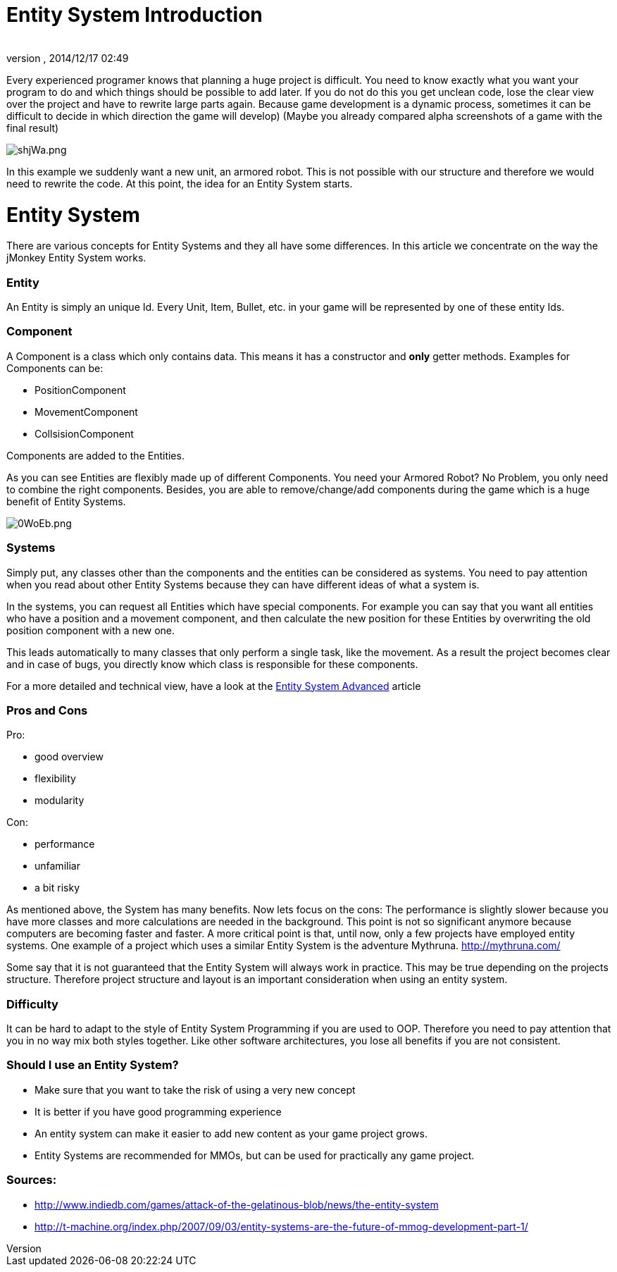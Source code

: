 = Entity System Introduction
:author: 
:revnumber: 
:revdate: 2014/12/17 02:49
:relfileprefix: ../../../
:imagesdir: ../../..
ifdef::env-github,env-browser[:outfilesuffix: .adoc]


Every experienced programer knows that planning a huge project is difficult.
You need to know exactly what you want your program to do and which
things should be possible to add later.
If you do not do this you get unclean code, lose the clear view over the project
and have to rewrite large parts again.
Because game development is a dynamic process, sometimes it can be difficult to 
decide in which direction the game will develop)
(Maybe you already compared alpha screenshots of a game with the final result)



image::http://media.moddb.com/images/articles/1/116/115301/auto/shjWa.png[shjWa.png,with="",height="",align="center"]

In this example we suddenly want a new unit, an armored robot.
This is not possible with our structure and therefore we would need to rewrite the code.
At this point, the idea for an Entity System starts.



= Entity System

There are various concepts for Entity Systems and they all have some differences.
In this article we concentrate on the way the jMonkey Entity System works.



=== Entity

An Entity is simply an unique Id. 
Every Unit, Item, Bullet, etc. in your game will be represented by one of these entity Ids.



=== Component

A Component is a class which only contains data.
This means it has a constructor and *only* getter methods.
Examples for Components can be:


*  PositionComponent
*  MovementComponent
*  CollsisionComponent

Components are added to the Entities.



As you can see Entities are flexibly made up of different Components.
You need your Armored Robot? No Problem, you only need to combine the right components.
Besides, you are able to remove/change/add components during the game which is a huge benefit of Entity Systems.



image::http://media.moddb.com/images/articles/1/116/115301/auto/0WoEb.png[0WoEb.png,with="",height="",align="center"]




=== Systems

Simply put, any classes other than the components and the entities can be considered as systems.
You need to pay attention when you read about other Entity Systems
because they can have different ideas of what a system is.


In the systems, you can request all Entities which have special components.
For example you can say that you want all entities who have a position and a movement component,
and then calculate the new position for these Entities by overwriting the old position component with a new one.


This leads automatically to many classes that only perform a single task, like the movement.
As a result the project becomes clear and in case of bugs, you directly know which class is responsible for these components.


For a more detailed and technical view, have a look at the <<jme3/contributions/entitysystem/advanced#,Entity System Advanced>> article



=== Pros and Cons

Pro:


*  good overview
*  flexibility
*  modularity

Con:


*  performance
*  unfamiliar
*  a bit risky

As mentioned above, the System has many benefits.  Now lets focus on the cons:
The performance is slightly slower because you have more classes and more calculations are needed in the background.
This point is not so significant anymore because computers are becoming faster and faster.
A more critical point is that, until now, only a few projects have employed entity systems. One example of a project which uses a similar Entity System is the adventure Mythruna.
link:http://mythruna.com/[http://mythruna.com/]


Some say that it is not guaranteed that the Entity System will always work in practice.  This may be true depending on the projects structure.  Therefore project structure and layout is an important consideration when using an entity system.



=== Difficulty

It can be hard to adapt to the style of Entity System Programming if you are used to OOP.
Therefore you need to pay attention that you in no way mix both styles together.
Like other software architectures, you lose all benefits if you are not consistent.



=== Should I use an Entity System?

*  Make sure that you want to take the risk of using a very new concept
*  It is better if you have good programming experience
*  An entity system can make it easier to add new content as your game project grows.
*  Entity Systems are recommended for MMOs, but can be used for practically any game project.


=== Sources:

*  link:http://www.indiedb.com/games/attack-of-the-gelatinous-blob/news/the-entity-system[http://www.indiedb.com/games/attack-of-the-gelatinous-blob/news/the-entity-system]
*  link:http://t-machine.org/index.php/2007/09/03/entity-systems-are-the-future-of-mmog-development-part-1/[http://t-machine.org/index.php/2007/09/03/entity-systems-are-the-future-of-mmog-development-part-1/]
